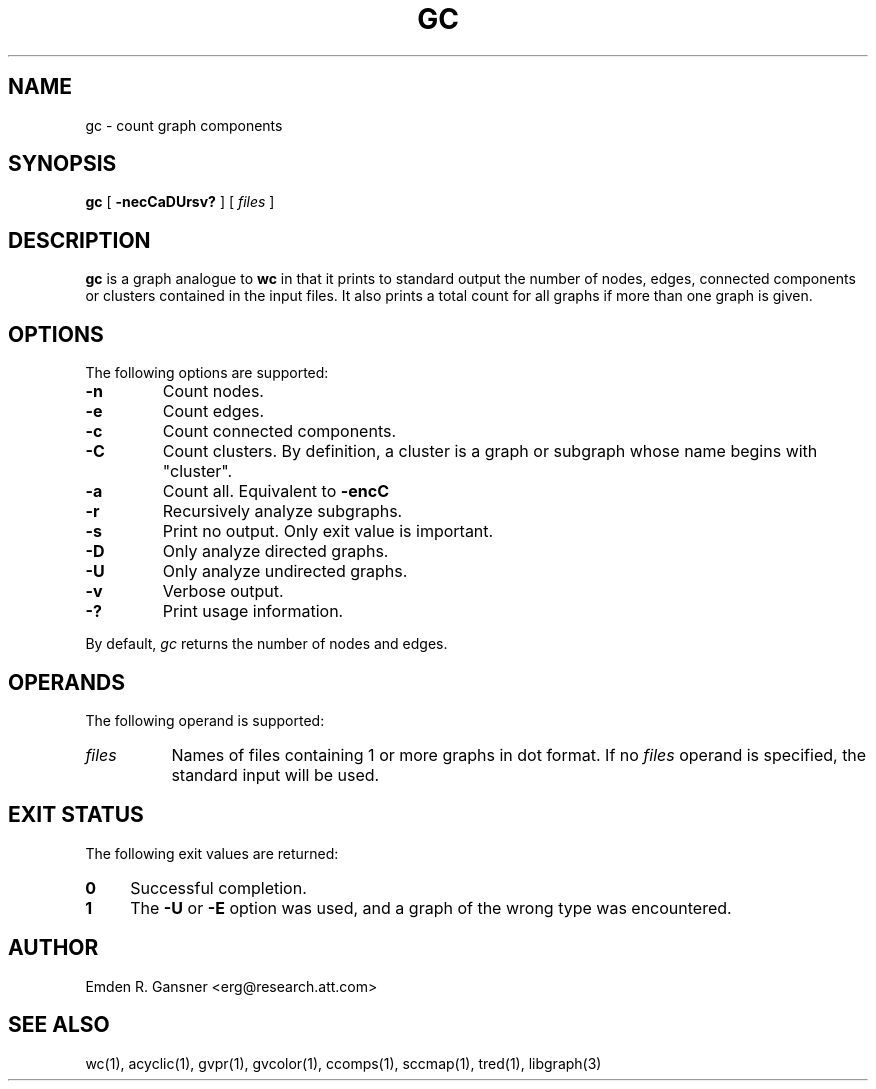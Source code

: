 .TH GC 1 "21 March 2001"
.SH NAME
gc \- count graph components
.SH SYNOPSIS
.B gc
[
.B \-necCaDUrsv?
]
[ 
.I files
]
.SH DESCRIPTION
.B gc
is a graph analogue to 
.B wc 
in that it prints to standard output 
the number of nodes, edges, connected components or clusters contained
in the input files.
It also prints a total count for
all graphs if more than one graph is given.
.SH OPTIONS
The following options are supported:
.TP
.B \-n
Count nodes.
.TP
.B \-e
Count edges.
.TP
.B \-c
Count connected components.
.TP
.B \-C
Count clusters. By definition, a cluster is a graph or
subgraph whose name begins with "cluster".
.TP
.B \-a
Count all. Equivalent to
.B \-encC
.TP
.B \-r
Recursively analyze subgraphs.
.TP
.B \-s
Print no output. Only exit value is important.
.TP
.B \-D
Only analyze directed graphs.
.TP
.B \-U
Only analyze undirected graphs.
.TP
.B \-v
Verbose output.
.TP
.B \-?
Print usage information.
.LP
By default, 
.I gc
returns the number of nodes and edges.
.SH OPERANDS
The following operand is supported:
.TP 8
.I files
Names of files containing 1 or more graphs in dot format.
If no
.I files
operand is specified,
the standard input will be used.
.SH "EXIT STATUS"
The following exit values are returned:
.TP 4
.B 0
Successful completion.
.TP
.B 1
The
.B \-U
or
.B \-E
option was used, and a graph of the wrong type was encountered.
.SH AUTHOR
Emden R. Gansner <erg@research.att.com>
.SH "SEE ALSO"
wc(1), acyclic(1), gvpr(1), gvcolor(1), ccomps(1), sccmap(1), tred(1), libgraph(3)

